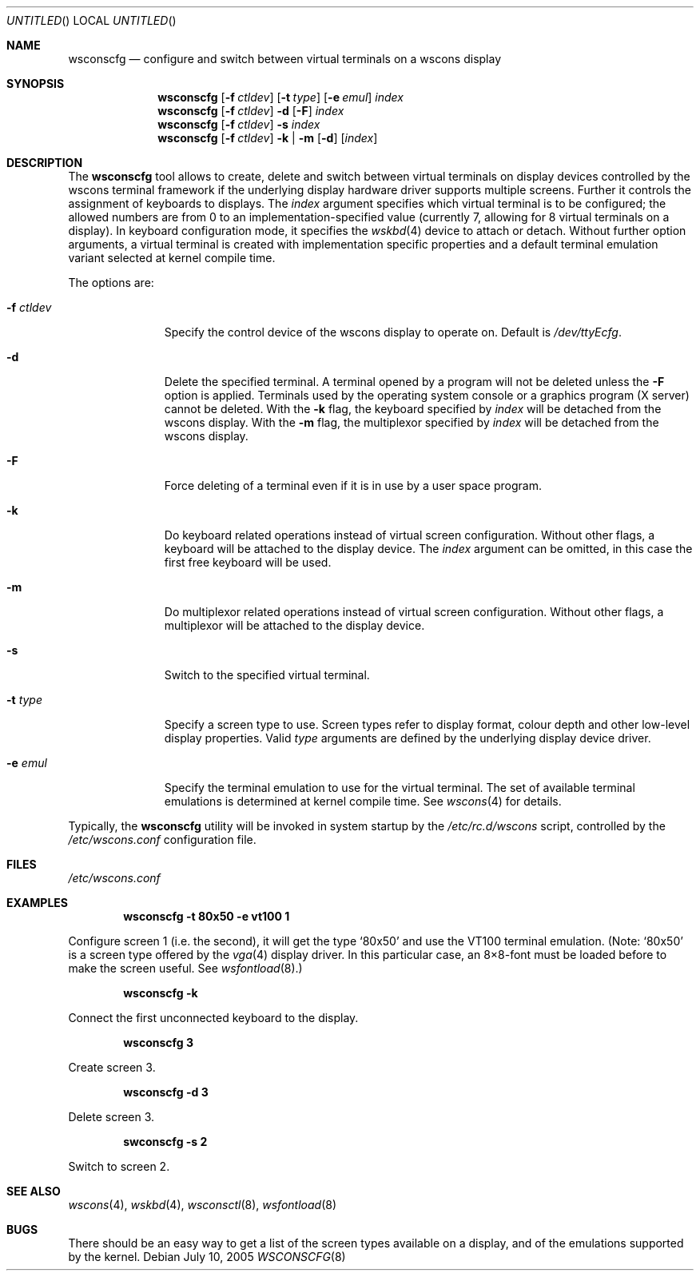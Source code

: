 .\"	$NetBSD: wsconscfg.8,v 1.14.6.1 2005/07/11 11:38:43 tron Exp $
.\"
.\" Copyright (c) 1999
.\" 	Matthias Drochner.  All rights reserved.
.\"
.\" Redistribution and use in source and binary forms, with or without
.\" modification, are permitted provided that the following conditions
.\" are met:
.\" 1. Redistributions of source code must retain the above copyright
.\"    notice, this list of conditions and the following disclaimer.
.\" 2. Redistributions in binary form must reproduce the above copyright
.\"    notice, this list of conditions and the following disclaimer in the
.\"    documentation and/or other materials provided with the distribution.
.\"
.\" THIS SOFTWARE IS PROVIDED BY THE AUTHOR AND CONTRIBUTORS ``AS IS'' AND
.\" ANY EXPRESS OR IMPLIED WARRANTIES, INCLUDING, BUT NOT LIMITED TO, THE
.\" IMPLIED WARRANTIES OF MERCHANTABILITY AND FITNESS FOR A PARTICULAR PURPOSE
.\" ARE DISCLAIMED.  IN NO EVENT SHALL THE AUTHOR OR CONTRIBUTORS BE LIABLE
.\" FOR ANY DIRECT, INDIRECT, INCIDENTAL, SPECIAL, EXEMPLARY, OR CONSEQUENTIAL
.\" DAMAGES (INCLUDING, BUT NOT LIMITED TO, PROCUREMENT OF SUBSTITUTE GOODS
.\" OR SERVICES; LOSS OF USE, DATA, OR PROFITS; OR BUSINESS INTERRUPTION)
.\" HOWEVER CAUSED AND ON ANY THEORY OF LIABILITY, WHETHER IN CONTRACT, STRICT
.\" LIABILITY, OR TORT (INCLUDING NEGLIGENCE OR OTHERWISE) ARISING IN ANY WAY
.\" OUT OF THE USE OF THIS SOFTWARE, EVEN IF ADVISED OF THE POSSIBILITY OF
.\" SUCH DAMAGE.
.\"
.Dd July 10, 2005
.Os
.Dt WSCONSCFG 8
.Sh NAME
.Nm wsconscfg
.Nd configure and switch between virtual terminals on a wscons display
.Sh SYNOPSIS
.Nm
.Op Fl f Ar ctldev
.Op Fl t Ar type
.Op Fl e Ar emul
.Ar index
.Nm
.Op Fl f Ar ctldev
.Fl d
.Op Fl F
.Ar index
.Nm
.Op Fl f Ar ctldev
.Fl s
.Ar index
.Nm
.Op Fl f Ar ctldev
.Fl k | m
.Op Fl d
.Op Ar index
.Sh DESCRIPTION
The
.Nm
tool allows to create, delete and switch between virtual terminals on display
devices controlled by the wscons terminal framework if the underlying display
hardware driver supports multiple screens. Further it controls the assignment
of keyboards to displays.
The
.Ar index
argument specifies which virtual terminal is to be configured; the allowed
numbers are from 0 to an implementation-specified value (currently 7, allowing
for 8 virtual terminals on a display).
In keyboard configuration mode, it specifies the
.Xr wskbd 4
device to attach or detach.
Without further option arguments, a virtual terminal is created with
implementation specific properties and a default terminal emulation variant
selected at kernel compile time.
.Pp
The options are:
.Bl -tag -width xxxxxxxxx
.It Fl f Ar ctldev
Specify the control device of the wscons display to operate on.
Default is
.Pa /dev/ttyEcfg .
.It Fl d
Delete the specified terminal. A terminal opened by a program will not be
deleted unless the
.Fl F
option is applied. Terminals used by the operating system console or a
graphics program (X server) cannot be deleted. With the
.Fl k
flag, the keyboard specified by
.Ar index
will be detached from the wscons display.
With the
.Fl m
flag, the multiplexor specified by
.Ar index
will be detached from the wscons display.
.It Fl F
Force deleting of a terminal even if it is in use by a user space program.
.It Fl k
Do keyboard related operations instead of virtual screen configuration.
Without other flags, a keyboard will be attached to the display device. The
.Ar index
argument can be omitted, in this case the first free keyboard will be used.
.It Fl m
Do multiplexor related operations instead of virtual screen configuration.
Without other flags, a multiplexor will be attached to the display device.
.It Fl s
Switch to the specified virtual terminal.
.It Fl t Ar type
Specify a screen type to use. Screen types refer to display format, colour
depth and other low-level display properties. Valid
.Ar type
arguments are defined by the underlying display device driver.
.It Fl e Ar emul
Specify the terminal emulation to use for the virtual terminal. The set of
available terminal emulations is determined at kernel compile time. See
.Xr wscons 4
for details.
.El
.Pp
Typically, the
.Nm
utility will be invoked in system startup by the
.Pa /etc/rc.d/wscons
script, controlled by the
.Pa /etc/wscons.conf
configuration file.
.Sh FILES
.Pa /etc/wscons.conf
.Sh EXAMPLES
.Dl wsconscfg -t 80x50 -e vt100 1
.Pp
Configure screen 1 (i.e. the second), it will get the type
.Ql 80x50
and use the VT100 terminal emulation. (Note:
.Ql 80x50
is a screen type offered by the
.Xr vga 4
display driver. In this particular case, an 8\(mu8-font must be loaded
before to make the screen useful. See
.Xr wsfontload 8 . )
.Pp
.Dl wsconscfg -k
.Pp
Connect the first unconnected keyboard to the display.
.Pp
.Dl wsconscfg 3
.Pp
Create screen 3.
.Pp
.Dl wsconscfg -d 3
.Pp
Delete screen 3.
.Pp
.Dl swconscfg -s 2
.Pp
Switch to screen 2.
.Sh SEE ALSO
.Xr wscons 4 ,
.Xr wskbd 4 ,
.Xr wsconsctl 8 ,
.Xr wsfontload 8
.Sh BUGS
There should be an easy way to get a list of the screen types available
on a display, and of the emulations supported by the kernel.
